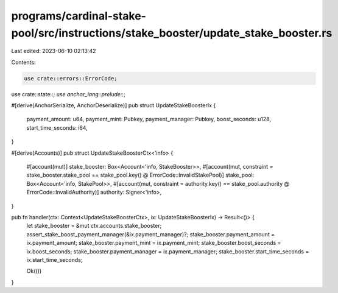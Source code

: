 programs/cardinal-stake-pool/src/instructions/stake_booster/update_stake_booster.rs
===================================================================================

Last edited: 2023-06-10 02:13:42

Contents:

.. code-block:: rs

    use crate::errors::ErrorCode;
use crate::state::*;
use anchor_lang::prelude::*;

#[derive(AnchorSerialize, AnchorDeserialize)]
pub struct UpdateStakeBoosterIx {
    payment_amount: u64,
    payment_mint: Pubkey,
    payment_manager: Pubkey,
    boost_seconds: u128,
    start_time_seconds: i64,
}

#[derive(Accounts)]
pub struct UpdateStakeBoosterCtx<'info> {
    #[account(mut)]
    stake_booster: Box<Account<'info, StakeBooster>>,
    #[account(mut, constraint = stake_booster.stake_pool == stake_pool.key() @ ErrorCode::InvalidStakePool)]
    stake_pool: Box<Account<'info, StakePool>>,
    #[account(mut, constraint = authority.key() == stake_pool.authority @ ErrorCode::InvalidAuthority)]
    authority: Signer<'info>,
}

pub fn handler(ctx: Context<UpdateStakeBoosterCtx>, ix: UpdateStakeBoosterIx) -> Result<()> {
    let stake_booster = &mut ctx.accounts.stake_booster;
    assert_stake_boost_payment_manager(&ix.payment_manager)?;
    stake_booster.payment_amount = ix.payment_amount;
    stake_booster.payment_mint = ix.payment_mint;
    stake_booster.boost_seconds = ix.boost_seconds;
    stake_booster.payment_manager = ix.payment_manager;
    stake_booster.start_time_seconds = ix.start_time_seconds;

    Ok(())
}


